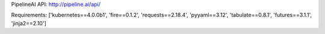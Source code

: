 PipelineAI API:  http://pipeline.ai/api/


Requirements:
['kubernetes==4.0.0b1', 'fire==0.1.2', 'requests==2.18.4', 'pyyaml==3.12', 'tabulate==0.8.1', 'futures==3.1.1', 'jinja2==2.10']

